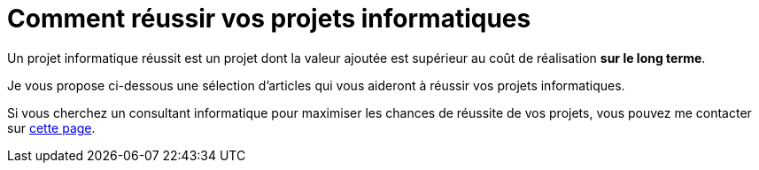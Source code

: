 = Comment réussir vos projets informatiques

Un projet informatique réussit est un projet dont la valeur ajoutée est supérieur au coût de réalisation **sur le long terme**.

Je vous propose ci-dessous une sélection d'articles qui vous aideront à réussir vos projets informatiques.

Si vous cherchez un consultant informatique pour maximiser les chances de réussite de vos projets, vous pouvez me contacter sur https://geoffreyhuck.com/fr/articles/consultant-developpeur-informatique[cette page].
